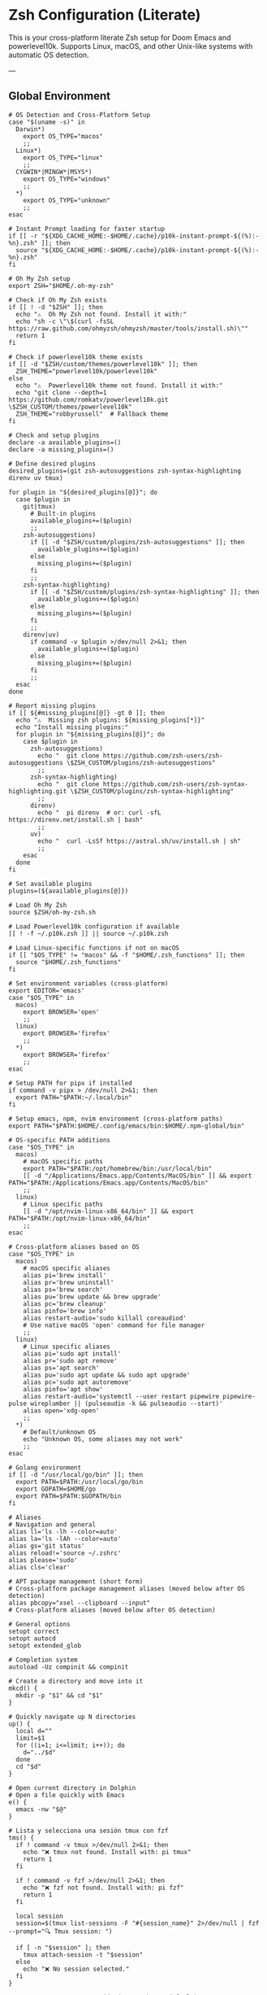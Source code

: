 * Zsh Configuration (Literate)

This is your cross-platform literate Zsh setup for Doom Emacs and powerlevel10k.
Supports Linux, macOS, and other Unix-like systems with automatic OS detection.

---

** Global Environment

#+PROPERTY: header-args :results none
#+begin_src shell :tangle ~/.zshrc
# OS Detection and Cross-Platform Setup
case "$(uname -s)" in
  Darwin*)
    export OS_TYPE="macos"
    ;;
  Linux*)
    export OS_TYPE="linux"
    ;;
  CYGWIN*|MINGW*|MSYS*)
    export OS_TYPE="windows"
    ;;
  *)
    export OS_TYPE="unknown"
    ;;
esac

# Instant Prompt loading for faster startup
if [[ -r "${XDG_CACHE_HOME:-$HOME/.cache}/p10k-instant-prompt-${(%):-%n}.zsh" ]]; then
  source "${XDG_CACHE_HOME:-$HOME/.cache}/p10k-instant-prompt-${(%):-%n}.zsh"
fi

# Oh My Zsh setup
export ZSH="$HOME/.oh-my-zsh"

# Check if Oh My Zsh exists
if [[ ! -d "$ZSH" ]]; then
  echo "⚠️  Oh My Zsh not found. Install it with:"
  echo "sh -c \"\$(curl -fsSL https://raw.github.com/ohmyzsh/ohmyzsh/master/tools/install.sh)\""
  return 1
fi

# Check if powerlevel10k theme exists
if [[ -d "$ZSH/custom/themes/powerlevel10k" ]]; then
  ZSH_THEME="powerlevel10k/powerlevel10k"
else
  echo "⚠️  Powerlevel10k theme not found. Install it with:"
  echo "git clone --depth=1 https://github.com/romkatv/powerlevel10k.git \$ZSH_CUSTOM/themes/powerlevel10k"
  ZSH_THEME="robbyrussell"  # Fallback theme
fi

# Check and setup plugins
declare -a available_plugins=()
declare -a missing_plugins=()

# Define desired plugins
desired_plugins=(git zsh-autosuggestions zsh-syntax-highlighting direnv uv tmux)

for plugin in "${desired_plugins[@]}"; do
  case $plugin in
    git|tmux) 
      # Built-in plugins
      available_plugins+=($plugin)
      ;;
    zsh-autosuggestions)
      if [[ -d "$ZSH/custom/plugins/zsh-autosuggestions" ]]; then
        available_plugins+=($plugin)
      else
        missing_plugins+=($plugin)
      fi
      ;;
    zsh-syntax-highlighting)
      if [[ -d "$ZSH/custom/plugins/zsh-syntax-highlighting" ]]; then
        available_plugins+=($plugin)
      else
        missing_plugins+=($plugin)
      fi
      ;;
    direnv|uv)
      if command -v $plugin >/dev/null 2>&1; then
        available_plugins+=($plugin)
      else
        missing_plugins+=($plugin)
      fi
      ;;
  esac
done

# Report missing plugins
if [[ ${#missing_plugins[@]} -gt 0 ]]; then
  echo "⚠️  Missing zsh plugins: ${missing_plugins[*]}"
  echo "Install missing plugins:"
  for plugin in "${missing_plugins[@]}"; do
    case $plugin in
      zsh-autosuggestions)
        echo "  git clone https://github.com/zsh-users/zsh-autosuggestions \$ZSH_CUSTOM/plugins/zsh-autosuggestions"
        ;;
      zsh-syntax-highlighting)
        echo "  git clone https://github.com/zsh-users/zsh-syntax-highlighting.git \$ZSH_CUSTOM/plugins/zsh-syntax-highlighting"
        ;;
      direnv)
        echo "  pi direnv  # or: curl -sfL https://direnv.net/install.sh | bash"
        ;;
      uv)
        echo "  curl -LsSf https://astral.sh/uv/install.sh | sh"
        ;;
    esac
  done
fi

# Set available plugins
plugins=(${available_plugins[@]})

# Load Oh My Zsh
source $ZSH/oh-my-zsh.sh

# Load Powerlevel10k configuration if available
[[ ! -f ~/.p10k.zsh ]] || source ~/.p10k.zsh

# Load Linux-specific functions if not on macOS
if [[ "$OS_TYPE" != "macos" && -f "$HOME/.zsh_functions" ]]; then
  source "$HOME/.zsh_functions"
fi

# Set environment variables (cross-platform)
export EDITOR='emacs'
case "$OS_TYPE" in
  macos)
    export BROWSER='open'
    ;;
  linux)
    export BROWSER='firefox'
    ;;
  *)
    export BROWSER='firefox'
    ;;
esac

# Setup PATH for pipx if installed
if command -v pipx > /dev/null 2>&1; then
  export PATH="$PATH:~/.local/bin"
fi

# Setup emacs, npm, nvim environment (cross-platform paths)
export PATH="$PATH:$HOME/.config/emacs/bin:$HOME/.npm-global/bin"

# OS-specific PATH additions
case "$OS_TYPE" in
  macos)
    # macOS specific paths
    export PATH="$PATH:/opt/homebrew/bin:/usr/local/bin"
    [[ -d "/Applications/Emacs.app/Contents/MacOS/bin" ]] && export PATH="$PATH:/Applications/Emacs.app/Contents/MacOS/bin"
    ;;
  linux)
    # Linux specific paths
    [[ -d "/opt/nvim-linux-x86_64/bin" ]] && export PATH="$PATH:/opt/nvim-linux-x86_64/bin"
    ;;
esac

# Cross-platform aliases based on OS
case "$OS_TYPE" in
  macos)
    # macOS specific aliases
    alias pi='brew install'
    alias pr='brew uninstall'
    alias ps='brew search'
    alias pu='brew update && brew upgrade'
    alias pc='brew cleanup'
    alias pinfo='brew info'
    alias restart-audio='sudo killall coreaudiod'
    # Use native macOS 'open' command for file manager
    ;;
  linux)
    # Linux specific aliases
    alias pi='sudo apt install'
    alias pr='sudo apt remove'
    alias ps='apt search'
    alias pu='sudo apt update && sudo apt upgrade'
    alias pc='sudo apt autoremove'
    alias pinfo='apt show'
    alias restart-audio='systemctl --user restart pipewire pipewire-pulse wireplumber || (pulseaudio -k && pulseaudio --start)'
    alias open='xdg-open'
    ;;
  *)
    # Default/unknown OS
    echo "Unknown OS, some aliases may not work"
    ;;
esac

# Golang environment
if [[ -d "/usr/local/go/bin" ]]; then
  export PATH=$PATH:/usr/local/go/bin
  export GOPATH=$HOME/go
  export PATH=$PATH:$GOPATH/bin
fi

# Aliases
# Navigation and general
alias ll='ls -lh --color=auto'
alias la='ls -lAh --color=auto'
alias gs='git status'
alias reload!='source ~/.zshrc'
alias please='sudo'
alias cls='clear'

# APT package management (short form)
# Cross-platform package management aliases (moved below after OS detection)
alias pbcopy="xsel --clipboard --input"
# Cross-platform aliases (moved below after OS detection)

# General options
setopt correct
setopt autocd
setopt extended_glob

# Completion system
autoload -Uz compinit && compinit

# Create a directory and move into it
mkcd() {
  mkdir -p "$1" && cd "$1"
}

# Quickly navigate up N directories
up() {
  local d=""
  limit=$1
  for ((i=1; i<=limit; i++)); do
    d="../$d"
  done
  cd "$d"
}

# Open current directory in Dolphin
# Open a file quickly with Emacs
e() {
  emacs -nw "$@"
}

# Lista y selecciona una sesión tmux con fzf
tms() {
  if ! command -v tmux >/dev/null 2>&1; then
    echo "❌ tmux not found. Install with: pi tmux"
    return 1
  fi
  
  if ! command -v fzf >/dev/null 2>&1; then
    echo "❌ fzf not found. Install with: pi fzf"
    return 1
  fi
  
  local session
  session=$(tmux list-sessions -F "#{session_name}" 2>/dev/null | fzf --prompt="🔍 Tmux session: ")

  if [ -n "$session" ]; then
    tmux attach-session -t "$session"
  else
    echo "❌ No session selected."
  fi
}

# Crea o conecta a una sesión (por nombre o default)
tmgo() {
  if ! command -v tmux >/dev/null 2>&1; then
    echo "❌ tmux not found. Install with: pi tmux"
    return 1
  fi
  
  local session="${1:-default}"
  tmux has-session -t "$session" 2>/dev/null

  if [ $? != 0 ]; then
    echo "📦 Creating session '$session'"
    tmux new-session -s "$session"
  else
    echo "🔄 Attaching to session '$session'"
    tmux attach-session -t "$session"
  fi
}

# Mata sesión desde fzf
tmkill() {
  if ! command -v tmux >/dev/null 2>&1; then
    echo "❌ tmux not found. Install with: pi tmux"
    return 1
  fi
  
  if ! command -v fzf >/dev/null 2>&1; then
    echo "❌ fzf not found. Install with: pi fzf"
    return 1
  fi
  
  local session
  session=$(tmux list-sessions -F "#{session_name}" 2>/dev/null | fzf --prompt="❌ Kill session: ")

  if [ -n "$session" ]; then
    tmux kill-session -t "$session"
    echo "💥 Session '$session' killed."
  else
    echo "❌ No session selected."
  fi
}

# Enhanced Configuration management with symlinks and versioning
config-backup() {
  local backup_dir="$HOME/.config-backups"
  local timestamp=$(date +"%Y%m%d_%H%M%S")
  
  echo "📦 Creating configuration backup..."
  mkdir -p "$backup_dir"
  
  # Initialize git repo if it doesn't exist
  if [[ ! -d "$backup_dir/.git" ]]; then
    cd "$backup_dir"
    git init
    git config user.name "Config Backup"
    git config user.email "backup@localhost"
    echo "✅ Initialized backup repository"
  fi
  
  cd "$backup_dir"
  
  # Copy current configs with better organization
  echo "💾 Backing up configurations..."
  [[ -f ~/.zshrc ]] && cp ~/.zshrc "zshrc_$timestamp"
  [[ -d ~/.config/doom ]] && cp -r ~/.config/doom "doom_$timestamp"
  [[ -f ~/.p10k.zsh ]] && cp ~/.p10k.zsh "p10k_$timestamp.zsh"
  
  # Commit backup
  git add .
  git commit -m "Backup $timestamp" >/dev/null 2>&1
  
  echo "✅ Backup created: $timestamp"
  echo "📁 Location: $backup_dir"
}

# Enhanced system with symlinks and proper versioning
config-init-dotfiles() {
  echo "🔗 Initializing dotfiles repository with symlinks..."
  
  local dotfiles_dir="$HOME/.dotfiles"
  local config_source="$HOME/org/literate-config"
  
  # Create dotfiles directory
  mkdir -p "$dotfiles_dir"
  cd "$dotfiles_dir"
  
  # Initialize git repo if needed
  if [[ ! -d ".git" ]]; then
    git init
    git config user.name "$(git config --global user.name || echo 'Config Manager')"
    git config user.email "$(git config --global user.email || echo 'config@localhost')"
    echo "✅ Initialized dotfiles repository"
  fi
  
  # Create directory structure
  mkdir -p doom zsh scripts backups
  
  # Move existing configs to dotfiles repo (if they exist)
  echo "📁 Organizing configuration files..."
  
  # Handle .zshrc
  if [[ -f ~/.zshrc && ! -L ~/.zshrc ]]; then
    echo "💾 Moving ~/.zshrc to dotfiles repo..."
    mv ~/.zshrc "$dotfiles_dir/zsh/zshrc"
    git add zsh/zshrc
  fi
  
  # Handle .p10k.zsh
  if [[ -f ~/.p10k.zsh && ! -L ~/.p10k.zsh ]]; then
    echo "💾 Moving ~/.p10k.zsh to dotfiles repo..."
    mv ~/.p10k.zsh "$dotfiles_dir/zsh/p10k.zsh"
    git add zsh/p10k.zsh
  fi
  
  # Handle doom config
  if [[ -d ~/.config/doom && ! -L ~/.config/doom ]]; then
    echo "💾 Moving ~/.config/doom to dotfiles repo..."
    mv ~/.config/doom "$dotfiles_dir/doom/config"
    git add doom/
  fi
  
  # Initial commit
  if git status --porcelain | grep -q .; then
    git commit -m "Initial dotfiles setup - moved existing configs"
    echo "✅ Initial dotfiles commit created"
  fi
  
  echo "🔗 Setting up symlinks..."
  config-create-symlinks
}

config-create-symlinks() {
  local dotfiles_dir="$HOME/.dotfiles"
  
  if [[ ! -d "$dotfiles_dir" ]]; then
    echo "❌ Dotfiles directory not found. Run config-init-dotfiles first."
    return 1
  fi
  
  echo "🔗 Creating symbolic links..."
  
  # Create necessary directories
  mkdir -p ~/.config
  
  # Symlink zsh files
  if [[ -f "$dotfiles_dir/zsh/zshrc" ]]; then
    [[ -L ~/.zshrc ]] && rm ~/.zshrc
    [[ -f ~/.zshrc ]] && mv ~/.zshrc ~/.zshrc.backup.$(date +%Y%m%d_%H%M%S)
    ln -sf "$dotfiles_dir/zsh/zshrc" ~/.zshrc
    echo "✅ Linked ~/.zshrc"
  fi
  
  if [[ -f "$dotfiles_dir/zsh/p10k.zsh" ]]; then
    [[ -L ~/.p10k.zsh ]] && rm ~/.p10k.zsh
    [[ -f ~/.p10k.zsh ]] && mv ~/.p10k.zsh ~/.p10k.zsh.backup.$(date +%Y%m%d_%H%M%S)
    ln -sf "$dotfiles_dir/zsh/p10k.zsh" ~/.p10k.zsh
    echo "✅ Linked ~/.p10k.zsh"
  fi
  
  # Symlink doom config
  if [[ -d "$dotfiles_dir/doom/config" ]]; then
    [[ -L ~/.config/doom ]] && rm ~/.config/doom
    [[ -d ~/.config/doom ]] && mv ~/.config/doom ~/.config/doom.backup.$(date +%Y%m%d_%H%M%S)
    ln -sf "$dotfiles_dir/doom/config" ~/.config/doom
    echo "✅ Linked ~/.config/doom"
  fi
  
  echo "🔗 Symlinks created successfully!"
}

config-sync-to-dotfiles() {
  echo "🔄 Syncing generated configs to dotfiles repository..."
  
  local dotfiles_dir="$HOME/.dotfiles"
  local config_source="$HOME/org/literate-config"
  
  if [[ ! -d "$dotfiles_dir" ]]; then
    echo "❌ Dotfiles directory not found. Run config-init-dotfiles first."
    return 1
  fi
  
  cd "$dotfiles_dir"
  
  # Copy latest generated configs
  echo "📋 Copying generated configurations..."
  
  # Copy zshrc if it's not a symlink (i.e., freshly generated)
  if [[ -f ~/.zshrc && ! -L ~/.zshrc ]]; then
    cp ~/.zshrc zsh/zshrc
    echo "✅ Synced .zshrc"
  elif [[ -L ~/.zshrc ]]; then
    echo "ℹ️  .zshrc is already symlinked"
  fi
  
  # Copy doom config if it's not a symlink
  if [[ -d ~/.config/doom && ! -L ~/.config/doom ]]; then
    rm -rf doom/config
    cp -r ~/.config/doom doom/config
    echo "✅ Synced doom config"
  elif [[ -L ~/.config/doom ]]; then
    echo "ℹ️  doom config is already symlinked"
  fi
  
  # Copy p10k config
  if [[ -f ~/.p10k.zsh && ! -L ~/.p10k.zsh ]]; then
    cp ~/.p10k.zsh zsh/p10k.zsh
    echo "✅ Synced .p10k.zsh"
  elif [[ -L ~/.p10k.zsh ]]; then
    echo "ℹ️  .p10k.zsh is already symlinked"
  fi
  
  # Commit changes
  if git status --porcelain | grep -q .; then
    local timestamp=$(date +"%Y%m%d_%H%M%S")
    git add .
    git commit -m "Sync configs $timestamp - $(git status --porcelain | wc -l) files changed"
    echo "✅ Changes committed to dotfiles repo"
  else
    echo "ℹ️  No changes to commit"
  fi
}

config-status() {
  echo "📊 Configuration status:"
  
  local dotfiles_dir="$HOME/.dotfiles"
  
  # Check if dotfiles repo exists
  if [[ -d "$dotfiles_dir/.git" ]]; then
    echo "✅ Dotfiles repository: $dotfiles_dir"
    cd "$dotfiles_dir"
    echo "📋 Repository status:"
    git log --oneline -5 | sed 's/^/  /'
  else
    echo "❌ No dotfiles repository found"
    echo "💡 Run 'config-init-dotfiles' to set up"
  fi
  
  echo ""
  echo "🔗 Symlink status:"
  
  # Check symlinks
  if [[ -L ~/.zshrc ]]; then
    echo "✅ ~/.zshrc → $(readlink ~/.zshrc)"
  else
    echo "❌ ~/.zshrc is not a symlink"
  fi
  
  if [[ -L ~/.p10k.zsh ]]; then
    echo "✅ ~/.p10k.zsh → $(readlink ~/.p10k.zsh)"
  else
    echo "❌ ~/.p10k.zsh is not a symlink"
  fi
  
  if [[ -L ~/.config/doom ]]; then
    echo "✅ ~/.config/doom → $(readlink ~/.config/doom)"
  else
    echo "❌ ~/.config/doom is not a symlink"
  fi
  
  # Check backup system
  local backup_dir="$HOME/.config-backups"
  if [[ -d "$backup_dir/.git" ]]; then
    echo ""
    echo "💾 Backup system: active ($backup_dir)"
  else
    echo ""
    echo "⚠️  Backup system: not initialized"
  fi
}

config-restore() {
  local backup_dir="$HOME/.config-backups"
  
  if [[ ! -d "$backup_dir/.git" ]]; then
    echo "❌ No backup repository found. Run config-backup first."
    return 1
  fi
  
  if ! command -v fzf >/dev/null 2>&1; then
    echo "❌ fzf required for interactive restore. Install with: pi fzf"
    return 1
  fi
  
  cd "$backup_dir"
  
  # List available backups
  local backup_list=$(git log --oneline --format="%h %s" | head -20)
  
  if [[ -z "$backup_list" ]]; then
    echo "❌ No backups available"
    return 1
  fi
  
  echo "Available backups:"
  local selected=$(echo "$backup_list" | fzf --prompt="Select backup to restore: ")
  
  if [[ -z "$selected" ]]; then
    echo "❌ No backup selected"
    return 1
  fi
  
  local commit_hash=$(echo "$selected" | awk '{print $1}')
  
  echo "🔄 Restoring configuration from backup: $selected"
  echo "⚠️  This will overwrite current configurations. Continue? (y/N)"
  read -r confirm
  
  if [[ "$confirm" =~ ^[Yy]$ ]]; then
    # Create current backup before restore
    config-backup
    
    # Find files from selected commit
    git show --name-only "$commit_hash" | while read -r file; do
      if [[ "$file" =~ ^zshrc_ ]]; then
        git show "$commit_hash:$file" > ~/.zshrc
        echo "✅ Restored ~/.zshrc"
      elif [[ "$file" =~ ^p10k_ ]]; then
        git show "$commit_hash:$file" > ~/.p10k.zsh
        echo "✅ Restored ~/.p10k.zsh"
      fi
    done
    
    echo "✅ Configuration restored successfully"
    echo "🔄 Reload your shell: source ~/.zshrc"
  else
    echo "❌ Restore cancelled"
  fi
}

config-list-backups() {
  local backup_dir="$HOME/.config-backups"
  
  if [[ ! -d "$backup_dir/.git" ]]; then
    echo "❌ No backup repository found"
    return 1
  fi
  
  cd "$backup_dir"
  echo "📋 Available configuration backups:"
  git log --oneline --format="%C(yellow)%h%C(reset) %C(green)%ad%C(reset) %s" --date=short | head -10
}

# Validation functions
validate-zsh-config() {
  local config_file="${1:-$HOME/.zshrc}"
  
  if [[ ! -f "$config_file" ]]; then
    echo "❌ Config file not found: $config_file"
    return 1
  fi
  
  echo "🔍 Validating zsh configuration..."
  
  # Basic syntax check
  if ! zsh -n "$config_file" 2>/dev/null; then
    echo "❌ Syntax errors found in $config_file"
    zsh -n "$config_file"
    return 1
  fi
  
  echo "✅ Zsh syntax validation passed"
  return 0
}

validate-doom-config() {
  local doom_dir="${1:-$HOME/.config/doom}"
  
  if [[ ! -d "$doom_dir" ]]; then
    echo "❌ Doom config directory not found: $doom_dir"
    return 1
  fi
  
  echo "🔍 Validating Doom Emacs configuration..."
  
  local doom_bin=$(command -v doom || echo "$HOME/.config/emacs/bin/doom")
  
  if [[ ! -x "$doom_bin" ]]; then
    echo "❌ Doom binary not found or not executable"
    return 1
  fi
  
  # Run doom doctor to check for issues
  if ! "$doom_bin" doctor >/dev/null 2>&1; then
    echo "⚠️  Doom doctor found issues:"
    "$doom_bin" doctor
    return 1
  fi
  
  echo "✅ Doom configuration validation passed"
  return 0
}

# Enhanced Doom Emacs testing functions
validate-elisp-syntax() {
  local file="$1"
  
  if [[ ! -f "$file" ]]; then
    echo "❌ File not found: $file"
    return 1
  fi
  
  echo "🔍 Validating Emacs Lisp syntax: $(basename "$file")"
  
  # Check syntax using emacs batch mode
  if ! emacs --batch --eval "(progn (find-file \"$file\") (emacs-lisp-mode) (check-parens))" 2>/dev/null; then
    echo "❌ Syntax errors found in $file"
    return 1
  fi
  
  echo "✅ Emacs Lisp syntax validation passed"
  return 0
}

doom-test-config() {
  echo "🧪 Testing Doom Emacs configuration in isolated environment..."
  
  local test_dir="$HOME/.doom-test"
  local config_dir="~/org/literate-config"
  local timestamp=$(date +"%Y%m%d_%H%M%S")
  
  # Create isolated test environment
  echo "📁 Creating test environment: $test_dir"
  rm -rf "$test_dir"
  mkdir -p "$test_dir"
  
  # Tangle configurations to test directory
  echo "🔧 Tangling configurations to test environment..."
  cd "$config_dir"
  
  # Create temporary org files that tangle to test directory
  local temp_dir=$(mktemp -d)
  
  for org_file in doom-config.org; do
    if [[ -f "$org_file" ]]; then
      echo "Processing $org_file..."
      # Create modified version that tangles to test directory
      sed "s|~/.config/doom|$test_dir|g" "$org_file" > "$temp_dir/test_$org_file"
      
      # Tangle to test directory
      emacs --batch -l org --eval "(progn (find-file \"$temp_dir/test_$org_file\") (org-babel-tangle))"
    fi
  done
  
  # Validate generated files
  echo "🔍 Validating generated configuration files..."
  local validation_passed=true
  
  for elisp_file in "$test_dir"/*.el; do
    if [[ -f "$elisp_file" ]]; then
      if ! validate-elisp-syntax "$elisp_file"; then
        validation_passed=false
      fi
    fi
  done
  
  if [[ "$validation_passed" == "false" ]]; then
    echo "❌ Configuration validation failed"
    echo "📁 Test files available at: $test_dir"
    rm -rf "$temp_dir"
    return 1
  fi
  
  # Test doom sync in isolated environment
  echo "🔄 Testing doom sync with test configuration..."
  local doom_bin=$(command -v doom || echo "$HOME/.config/emacs/bin/doom")
  
  if [[ -x "$doom_bin" ]]; then
    # Set DOOMDIR to test directory
    DOOMDIR="$test_dir" "$doom_bin" sync --force 2>/dev/null
    if [[ $? -eq 0 ]]; then
      echo "✅ Doom sync test passed"
    else
      echo "❌ Doom sync test failed"
      echo "📁 Test files available at: $test_dir"
      rm -rf "$temp_dir"
      return 1
    fi
  else
    echo "⚠️  Doom binary not found, skipping sync test"
  fi
  
  echo "✅ All tests passed! Configuration is safe to deploy"
  echo "🧹 Cleaning up test environment..."
  rm -rf "$test_dir" "$temp_dir"
  
  return 0
}

doom-stage-config() {
  echo "🎭 Staging Doom Emacs configuration for testing..."
  
  local staging_dir="$HOME/.doom-staging"
  local config_dir="~/org/literate-config"
  local backup_dir="$HOME/.config/doom.backup.$(date +%Y%m%d_%H%M%S)"
  
  # Create staging directory
  mkdir -p "$staging_dir"
  
  # Backup current config
  if [[ -d "$HOME/.config/doom" ]]; then
    echo "💾 Backing up current configuration to: $backup_dir"
    cp -r "$HOME/.config/doom" "$backup_dir"
  fi
  
  # Tangle to staging
  echo "🔧 Tangling to staging directory..."
  cd "$config_dir"
  
  # Create temporary org files that tangle to staging
  local temp_dir=$(mktemp -d)
  
  for org_file in doom-config.org; do
    if [[ -f "$org_file" ]]; then
      sed "s|~/.config/doom|$staging_dir|g" "$org_file" > "$temp_dir/staging_$org_file"
      emacs --batch -l org --eval "(progn (find-file \"$temp_dir/staging_$org_file\") (org-babel-tangle))"
    fi
  done
  
  # Replace current config with staging
  rm -rf "$HOME/.config/doom"
  mv "$staging_dir" "$HOME/.config/doom"
  
  echo "✅ Configuration staged! Test it now."
  echo "💡 To rollback: mv '$backup_dir' '$HOME/.config/doom'"
  echo "💡 To keep changes: rm -rf '$backup_dir'"
  
  rm -rf "$temp_dir"
}

doom-rollback() {
  echo "🔄 Rolling back Doom configuration..."
  
  # Find latest backup
  local latest_backup=$(ls -1d "$HOME/.config/doom.backup."* 2>/dev/null | tail -1)
  
  if [[ -z "$latest_backup" ]]; then
    echo "❌ No backup found to rollback to"
    return 1
  fi
  
  echo "📁 Rolling back to: $latest_backup"
  rm -rf "$HOME/.config/doom"
  mv "$latest_backup" "$HOME/.config/doom"
  
  echo "✅ Rollback completed"
}

doom-list-backups() {
  echo "📋 Available Doom configuration backups:"
  ls -1td "$HOME/.config/doom.backup."* 2>/dev/null | head -10 | while read backup; do
    local timestamp=$(basename "$backup" | sed 's/doom.backup.//')
    local size=$(du -sh "$backup" 2>/dev/null | cut -f1)
    echo "  📁 $timestamp ($size)"
  done
  
  if ! ls "$HOME/.config/doom.backup."* >/dev/null 2>&1; then
    echo "  No backups found"
  fi
}

# Emacs daemon management functions
emacs-restart() {
  echo "🔄 Restarting Emacs daemon..."
  
  case "$OS_TYPE" in
    linux)
      # Try systemd service first on Linux
      if command -v systemctl >/dev/null 2>&1 && systemctl --user is-active emacs.service >/dev/null 2>&1; then
        echo "📋 Using systemd service..."
        systemctl --user restart emacs.service
        sleep 2
        if systemctl --user is-active emacs.service >/dev/null 2>&1; then
          echo "✅ Emacs daemon restarted successfully"
        else
          echo "❌ Systemd restart failed, trying manual restart..."
          emacs-restart-manual
        fi
      else
        echo "📋 Systemd not available, using manual restart..."
        emacs-restart-manual
      fi
      ;;
    macos)
      # On macOS, use manual restart (no systemd)
      echo "📋 Using manual restart (macOS)..."
      emacs-restart-manual
      ;;
    *)
      # Default to manual restart for unknown OS
      echo "📋 Using manual restart (unknown OS)..."
      emacs-restart-manual
      ;;
  esac
  
  # Offer to open new frame
  echo -n "🖼️ Open new Emacs frame? (y/N): "
  read -r response
  if [[ "$response" =~ ^[Yy]$ ]]; then
    emacs-frame
  fi
}

emacs-restart-manual() {
  echo "💀 Stopping current daemon..."
  pkill -f 'emacs.*--daemon' 2>/dev/null || emacsclient -e '(kill-emacs)' 2>/dev/null
  sleep 2
  
  echo "🚀 Starting new daemon..."
  emacs --daemon
  sleep 3
  
  if pgrep -f 'emacs.*--daemon' >/dev/null; then
    echo "✅ Daemon restarted successfully"
  else
    echo "❌ Failed to start daemon"
    echo "💡 Try manually: emacs --daemon"
  fi
}

emacs-frame() {
  echo "🖼️ Opening new Emacs frame..."
  if command -v emacsclient >/dev/null 2>&1; then
    if emacsclient -c >/dev/null 2>&1; then
      echo "✅ New frame opened"
    else
      echo "❌ Failed to open frame"
      echo "💡 Make sure daemon is running: emacs --daemon"
    fi
  else
    echo "❌ emacsclient not found"
  fi
}

emacs-status() {
  echo "📊 Emacs daemon status:"
  
  # Check systemd service
  if command -v systemctl >/dev/null 2>&1; then
    local service_status=$(systemctl --user is-active emacs.service 2>/dev/null)
    echo "🔧 Systemd service: $service_status"
  fi
  
  # Check daemon process
  if pgrep -f 'emacs.*--daemon' >/dev/null; then
    echo "🟢 Daemon process: running"
    local pid=$(pgrep -f 'emacs.*--daemon')
    echo "📋 PID: $pid"
  else
    echo "🔴 Daemon process: not running"
  fi
  
  # Check if client can connect
  if command -v emacsclient >/dev/null 2>&1; then
    if emacsclient -e 't' >/dev/null 2>&1; then
      echo "🟢 Client connection: OK"
    else
      echo "🔴 Client connection: failed"
    fi
  fi
}

emacs-kill() {
  echo "💀 Stopping Emacs daemon..."
  
  # Try graceful shutdown first
  if command -v emacsclient >/dev/null 2>&1; then
    echo "🤝 Attempting graceful shutdown..."
    if emacsclient -e '(kill-emacs)' >/dev/null 2>&1; then
      echo "✅ Daemon stopped gracefully"
      return 0
    fi
  fi
  
  # Try systemd service
  if systemctl --user is-active emacs.service >/dev/null 2>&1; then
    echo "🔧 Stopping systemd service..."
    systemctl --user stop emacs.service
    echo "✅ Service stopped"
    return 0
  fi
  
  # Force kill as last resort
  echo "⚡ Force killing daemon process..."
  if pkill -f 'emacs.*--daemon'; then
    echo "✅ Daemon process killed"
  else
    echo "❌ No daemon process found"
  fi
}

# Dependency checking and installation utilities
check-dependencies() {
  echo "🔍 Checking system dependencies for literate config..."
  
  local missing_tools=()
  local missing_zsh_plugins=()
  
  # Essential tools
  local essential_tools=(git emacs zsh make curl)
  for tool in "${essential_tools[@]}"; do
    if ! command -v "$tool" >/dev/null 2>&1; then
      missing_tools+=("$tool")
    fi
  done
  
  # Optional but recommended tools
  local optional_tools=(fzf tmux direnv uv)
  for tool in "${optional_tools[@]}"; do
    if ! command -v "$tool" >/dev/null 2>&1; then
      missing_tools+=("$tool (optional)")
    fi
  done
  
  # Zsh plugins
  if [[ -d "$ZSH" ]]; then
    [[ ! -d "$ZSH/custom/plugins/zsh-autosuggestions" ]] && missing_zsh_plugins+=("zsh-autosuggestions")
    [[ ! -d "$ZSH/custom/plugins/zsh-syntax-highlighting" ]] && missing_zsh_plugins+=("zsh-syntax-highlighting")
    [[ ! -d "$ZSH/custom/themes/powerlevel10k" ]] && missing_zsh_plugins+=("powerlevel10k")
  fi
  
  # Report findings
  if [[ ${#missing_tools[@]} -eq 0 && ${#missing_zsh_plugins[@]} -eq 0 ]]; then
    echo "✅ All dependencies are installed!"
  else
    if [[ ${#missing_tools[@]} -gt 0 ]]; then
      echo "⚠️  Missing tools: ${missing_tools[*]}"
    fi
    if [[ ${#missing_zsh_plugins[@]} -gt 0 ]]; then
      echo "⚠️  Missing zsh plugins: ${missing_zsh_plugins[*]}"
    fi
    echo ""
    echo "💡 Run 'install-dependencies' to install missing components"
  fi
}

install-dependencies() {
  echo "🔧 Installing missing dependencies..."
  
  # Install system packages based on OS
  local packages=()
  ! command -v git >/dev/null 2>&1 && packages+=(git)
  ! command -v emacs >/dev/null 2>&1 && packages+=(emacs)
  ! command -v zsh >/dev/null 2>&1 && packages+=(zsh)
  ! command -v make >/dev/null 2>&1 && packages+=(make)
  ! command -v curl >/dev/null 2>&1 && packages+=(curl)
  ! command -v fzf >/dev/null 2>&1 && packages+=(fzf)
  ! command -v tmux >/dev/null 2>&1 && packages+=(tmux)
  ! command -v direnv >/dev/null 2>&1 && packages+=(direnv)
  
  if [[ ${#packages[@]} -gt 0 ]]; then
    echo "📦 Installing system packages: ${packages[*]}"
    case "$OS_TYPE" in
      macos)
        if command -v brew >/dev/null 2>&1; then
          brew install "${packages[@]}"
        else
          echo "❌ Homebrew not found. Please install it first:"
          echo "   /bin/bash -c \"\$(curl -fsSL https://raw.githubusercontent.com/Homebrew/install/HEAD/install.sh)\""
          return 1
        fi
        ;;
      linux)
        sudo apt update && sudo apt install -y "${packages[@]}"
        ;;
      *)
        echo "❌ Unknown OS type. Please install packages manually: ${packages[*]}"
        ;;
    esac
  fi
  
  # Install Oh My Zsh if not present
  if [[ ! -d "$HOME/.oh-my-zsh" ]]; then
    echo "📦 Installing Oh My Zsh..."
    sh -c "$(curl -fsSL https://raw.github.com/ohmyzsh/ohmyzsh/master/tools/install.sh)" "" --unattended
    export ZSH="$HOME/.oh-my-zsh"
  fi
  
  # Install Zsh plugins
  if [[ -d "$ZSH" ]]; then
    if [[ ! -d "$ZSH/custom/plugins/zsh-autosuggestions" ]]; then
      echo "📦 Installing zsh-autosuggestions..."
      git clone https://github.com/zsh-users/zsh-autosuggestions "$ZSH/custom/plugins/zsh-autosuggestions"
    fi
    
    if [[ ! -d "$ZSH/custom/plugins/zsh-syntax-highlighting" ]]; then
      echo "📦 Installing zsh-syntax-highlighting..."
      git clone https://github.com/zsh-users/zsh-syntax-highlighting.git "$ZSH/custom/plugins/zsh-syntax-highlighting"
    fi
    
    if [[ ! -d "$ZSH/custom/themes/powerlevel10k" ]]; then
      echo "📦 Installing powerlevel10k theme..."
      git clone --depth=1 https://github.com/romkatv/powerlevel10k.git "$ZSH/custom/themes/powerlevel10k"
    fi
  fi
  
  # Linux-specific Python tools (excluded on macOS)
  if [[ "$OS_TYPE" != "macos" ]]; then
    if command -v pip >/dev/null 2>&1; then
      ! command -v yt-dlp >/dev/null 2>&1 && echo "📦 Installing yt-dlp..." && pip install --user yt-dlp
      ! command -v gallery-dl >/dev/null 2>&1 && echo "📦 Installing gallery-dl..." && pip install --user gallery-dl
    fi
  fi
  
  # Install uv (Python package manager)
  if ! command -v uv >/dev/null 2>&1; then
    echo "📦 Installing uv..."
    curl -LsSf https://astral.sh/uv/install.sh | sh
  fi
  
  echo "✅ Dependency installation completed!"
  echo "🔄 Please restart your terminal or run 'source ~/.zshrc' to apply changes"
}

setup-literate-config() {
  echo "🚀 Setting up literate configuration environment..."
  
  # Check current directory
  if [[ ! -f "$(pwd)/Makefile" ]] || [[ ! -f "$(pwd)/doom-config.org" ]]; then
    echo "❌ Please run this from the literate-config directory"
    return 1
  fi
  
  # Install dependencies
  install-dependencies
  
  # Ask user about dotfiles setup
  echo ""
  echo "🔗 Dotfiles Management Setup:"
  echo "1) Basic backup system (current)"
  echo "2) Enhanced dotfiles with symlinks (recommended)"
  echo -n "Choose setup method (1-2): "
  read -r choice
  
  case $choice in
    1)
      echo "📦 Setting up basic backup system..."
      config-backup
      ;;
    2)
      echo "🔗 Setting up enhanced dotfiles system..."
      config-init-dotfiles
      echo ""
      echo "💡 Run 'make all-safe' to generate configs, then 'config-sync-to-dotfiles' to sync"
      ;;
    *)
      echo "❌ Invalid choice, using basic backup system..."
      config-backup
      ;;
  esac
  
  # Validate current setup
  echo "🔍 Validating setup..."
  validate-zsh-config
  
  if command -v doom >/dev/null 2>&1 || [[ -x "$HOME/.config/emacs/bin/doom" ]]; then
    validate-doom-config
  else
    echo "⚠️  Doom Emacs not found. Install it first if you plan to use Emacs."
  fi
  
  echo ""
  echo "✅ Literate configuration setup completed!"
  echo "💡 Use 'make all-safe' to tangle configurations"
  echo "💡 Use 'config-status' to check your setup"
  echo "💡 Use 'SPC r d' in Emacs to reload with the enhanced function"
}

# Enhanced reload workflow that integrates with dotfiles
config-enhanced-reload() {
  echo "🚀 Enhanced configuration reload with dotfiles integration..."
  
  local dotfiles_dir="$HOME/.dotfiles"
  local config_source="$HOME/org/literate-config"
  
  # Step 1: Backup current state
  echo "📦 Creating backup..."
  config-backup
  
  # Step 2: Generate new configs
  echo "🔧 Generating configurations..."
  cd "$config_source"
  make all-safe
  
  # Step 3: Handle dotfiles integration
  if [[ -d "$dotfiles_dir/.git" ]]; then
    echo "🔗 Syncing to dotfiles repository..."
    config-sync-to-dotfiles
    echo "🔗 Recreating symlinks..."
    config-create-symlinks
  else
    echo "ℹ️  No dotfiles repository found (using direct file management)"
  fi
  
  # Step 4: Validate
  echo "🔍 Validating new configuration..."
  if validate-zsh-config; then
    echo "✅ Zsh configuration validated"
  else
    echo "❌ Zsh validation failed"
    return 1
  fi
  
  if command -v doom >/dev/null 2>&1 || [[ -x "$HOME/.config/emacs/bin/doom" ]]; then
    if validate-doom-config; then
      echo "✅ Doom configuration validated"
    else
      echo "❌ Doom validation failed"
      return 1
    fi
  fi
  
  echo "✅ Enhanced reload completed successfully!"
  echo "🔄 Reload your shell: source ~/.zshrc or restart terminal"
}

#+end_src

---

** Linux-specific Functions (Generated conditionally)

This section generates a separate `.zsh_functions` file only when the OS is not macOS.
Contains multimedia download functions that require Linux-specific tools.

#+PROPERTY: header-args :results none
#+begin_src shell :tangle (if (string= (or (getenv "OS_TYPE") "unknown") "macos") "no" "~/.zsh_functions")
# Linux-specific functions (excluded on macOS)
# This file is generated conditionally by the literate config

# Video/media download function with support for various platforms
download_video() {
  local url=$1
  local output_filename=$2
  local output_dir=~/Downloads/videos
  
  if [[ -z "$url" ]]; then
    echo "❌ Usage: download_video <url> [filename]"
    echo "Supports: YouTube, Twitter/X, Instagram, DeviantArt, and more"
    return 1
  fi
  
  mkdir -p "$output_dir"

  case "$url" in
    *instagram.com*|*deviantart.com*)
      if ! command -v gallery-dl >/dev/null 2>&1; then
        echo "❌ gallery-dl not found. Install with: pip install gallery-dl"
        return 1
      fi
      cookies_file=~/Documents/cookies.instagram.txt
      if [[ -n "$output_filename" ]]; then
        gallery-dl --cookies "${cookies_file}" \
                 --output "$output_dir/${output_filename}.%(extension)s" "$url"
      else
        gallery-dl --cookies "${cookies_file}" \
                 --output "$output_dir/%(title)s.%(extension)s" "$url"
      fi
      ;;
    *x.com*|*twitter.com*)
      if ! command -v yt-dlp >/dev/null 2>&1; then
        echo "❌ yt-dlp not found. Install with: pip install yt-dlp"
        return 1
      fi
      cookies_file=~/Documents/cookies.twitter.txt
      if [[ -n "$output_filename" ]]; then
        yt-dlp --cookies "${cookies_file}" -o "${output_dir}/${output_filename}.%(ext)s" "$url"
      else
        yt-dlp --cookies "${cookies_file}" -o "${output_dir}/%(title)s.%(ext)s" "$url"
      fi
      ;;
    *)
      if ! command -v yt-dlp >/dev/null 2>&1; then
        echo "❌ yt-dlp not found. Install with: pip install yt-dlp"
        return 1
      fi
      if [[ -n "$output_filename" ]]; then
        yt-dlp -o "${output_dir}/${output_filename}.%(ext)s" "$url"
      else
        yt-dlp -o "${output_dir}/%(title)s.%(ext)s" "$url"
      fi
      ;;
  esac
  
  echo "✅ Download completed to: $output_dir"
}

# Alias for convenience
alias yt='download_video'
#+end_src

---

** Powerlevel10k configuration

(p10k configuration is generated automatically, no need to tangle)

- File: `~/.p10k.zsh`
- If you need to regenerate it:

#+PROPERTY: header-args :results none
#+begin_src shell
#p10k configure
#+end_src

---

** Notes

- You can add additional sections like Functions, Exports, or Custom Keybindings later.
- `.p10k.zsh` is handled separately to avoid manual conflicts.
- Always reload with:

#+PROPERTY: header-args :results none
#+begin_src shell
source ~/.zshrc
#+end_src

Happy hacking! 🚀
